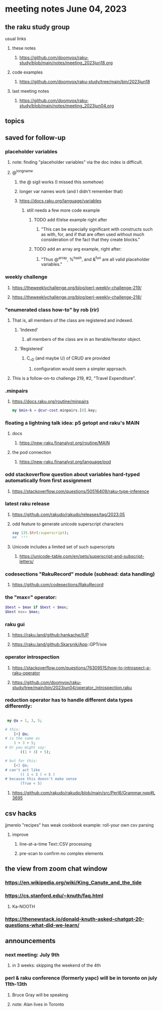 * meeting notes June 04, 2023
** the raku study group
**** usual links
***** these notes
****** https://github.com/doomvox/raku-study/blob/main/notes/meeting_2023jun18.org

***** code examples
****** https://github.com/doomvox/raku-study/tree/main/bin/2023jun18

***** last meeting notes
****** https://github.com/doomvox/raku-study/blob/main/notes/meeting_2023jun04.org

** topics

** saved for follow-up

*** placeholder variables
**** note: finding "placeholder variables" via the doc index is difficult.
**** @^longname
***** the @ sigil works (I missed this somehow)
***** longer var names work (and I didn't remember that)
***** https://docs.raku.org/language/variables
****** still needs a few more code example
******* TODO add if/else example right after
******** "This can be especially significant with constructs such as with, for, and if that are often used without much consideration of the fact that they create blocks."
******* TODO add an array arg example, right after:
******** "Thus @^array, %^hash, and &^fun are all valid placeholder variables."

*** weekly challenge 
**** https://theweeklychallenge.org/blog/perl-weekly-challenge-219/
**** https://theweeklychallenge.org/blog/perl-weekly-challenge-218/

*** "enumerated class how-to" by rob (rir)
**** That is, all members of the class are registered and indexed.
***** 'Indexed' 
****** all members of the class are in an Iterable/Iterator object.
***** 'Registered' 
******  C__D (and maybe U) of CRUD are provided
******* configuration would seem a simpler approach.
**** This is a follow-on-to challenge 219, #2, "Travel Expenditure".

*** .minpairs
**** https://docs.raku.org/routine/minpairs
#+BEGIN_SRC raku
	my $min-k = @cur-cost.minpairs.[0].key;
#+END_SRC

*** floating a lightning talk idea: p5 getopt and raku's MAIN
**** docs
***** https://new-raku.finanalyst.org/routine/MAIN
**** the pod connection
***** https://new-raku.finanalyst.org/language/pod


*** odd stackoverflow question about variables hard-typed automatically from first assignment
**** https://stackoverflow.com/questions/50516409/raku-type-inference

*** latest raku release
**** https://github.com/rakudo/rakudo/releases/tag/2023.05
**** odd feature to generate unicode superscript characters

#+BEGIN_SRC raku
say 135.Str(:superscript);
##	¹³⁵
#+END_SRC

**** Unicode includes a limited set of such superscripts
***** https://unicode-table.com/en/sets/superscript-and-subscript-letters/


*** codesections "RakuRecord" module (subhead: data handling)
**** https://github.com/codesections/RakuRecord


*** the "max=" operator:

#+BEGIN_SRC raku
	$best = $max if $best < $max;
	$best max= $max;
#+END_SRC


*** raku gui
***** https://raku.land/github:hankache/IUP
***** https://raku.land/github:Skarsnik/App::GPTrixie

*** operator introspection
**** https://stackoverflow.com/questions/76309515/how-to-introspect-a-raku-operator
**** https://github.com/doomvox/raku-study/tree/main/bin/2023jun04/operator_introspection.raku


*** reduction operator has to handle different data types differently:

#+BEGIN_SRC raku

 my @a = 1, 3, 5;

# this:
	[+] @a;
# is the same as
	1 + 3 + 5;
# Or you might say:
       ((1 + 3) + 5);

# but for this:
	[<] @a;
# can't act like
       (( 1 < 3 ) < 5 )
# because this doesn't make sense
       (True < 5)

#+END_SRC

**** https://github.com/rakudo/rakudo/blob/main/src/Perl6/Grammar.nqp#L3695


** csv hacks
**** jjmerelo "recipes" has weak cookbook example: roll-your own csv parsing
***** improve 
****** line-at-a-time Text::CSV processing
****** pre-scan to confirm no complex elements

** the view from zoom chat window
*** https://en.wikipedia.org/wiki/King_Canute_and_the_tide
*** https://cs.stanford.edu/~knuth/faq.html
**** Ka-NOOTH
*** https://thenewstack.io/donald-knuth-asked-chatgpt-20-questions-what-did-we-learn/

** announcements 
*** next meeting: July 9th
**** in 3 weeks: skipping the weekend of the 4th

*** perl & raku conference (formerly yapc) will be in toronto on july 11th-13th
**** Bruce Gray will be speaking
**** note: Alan lives in Toronto

